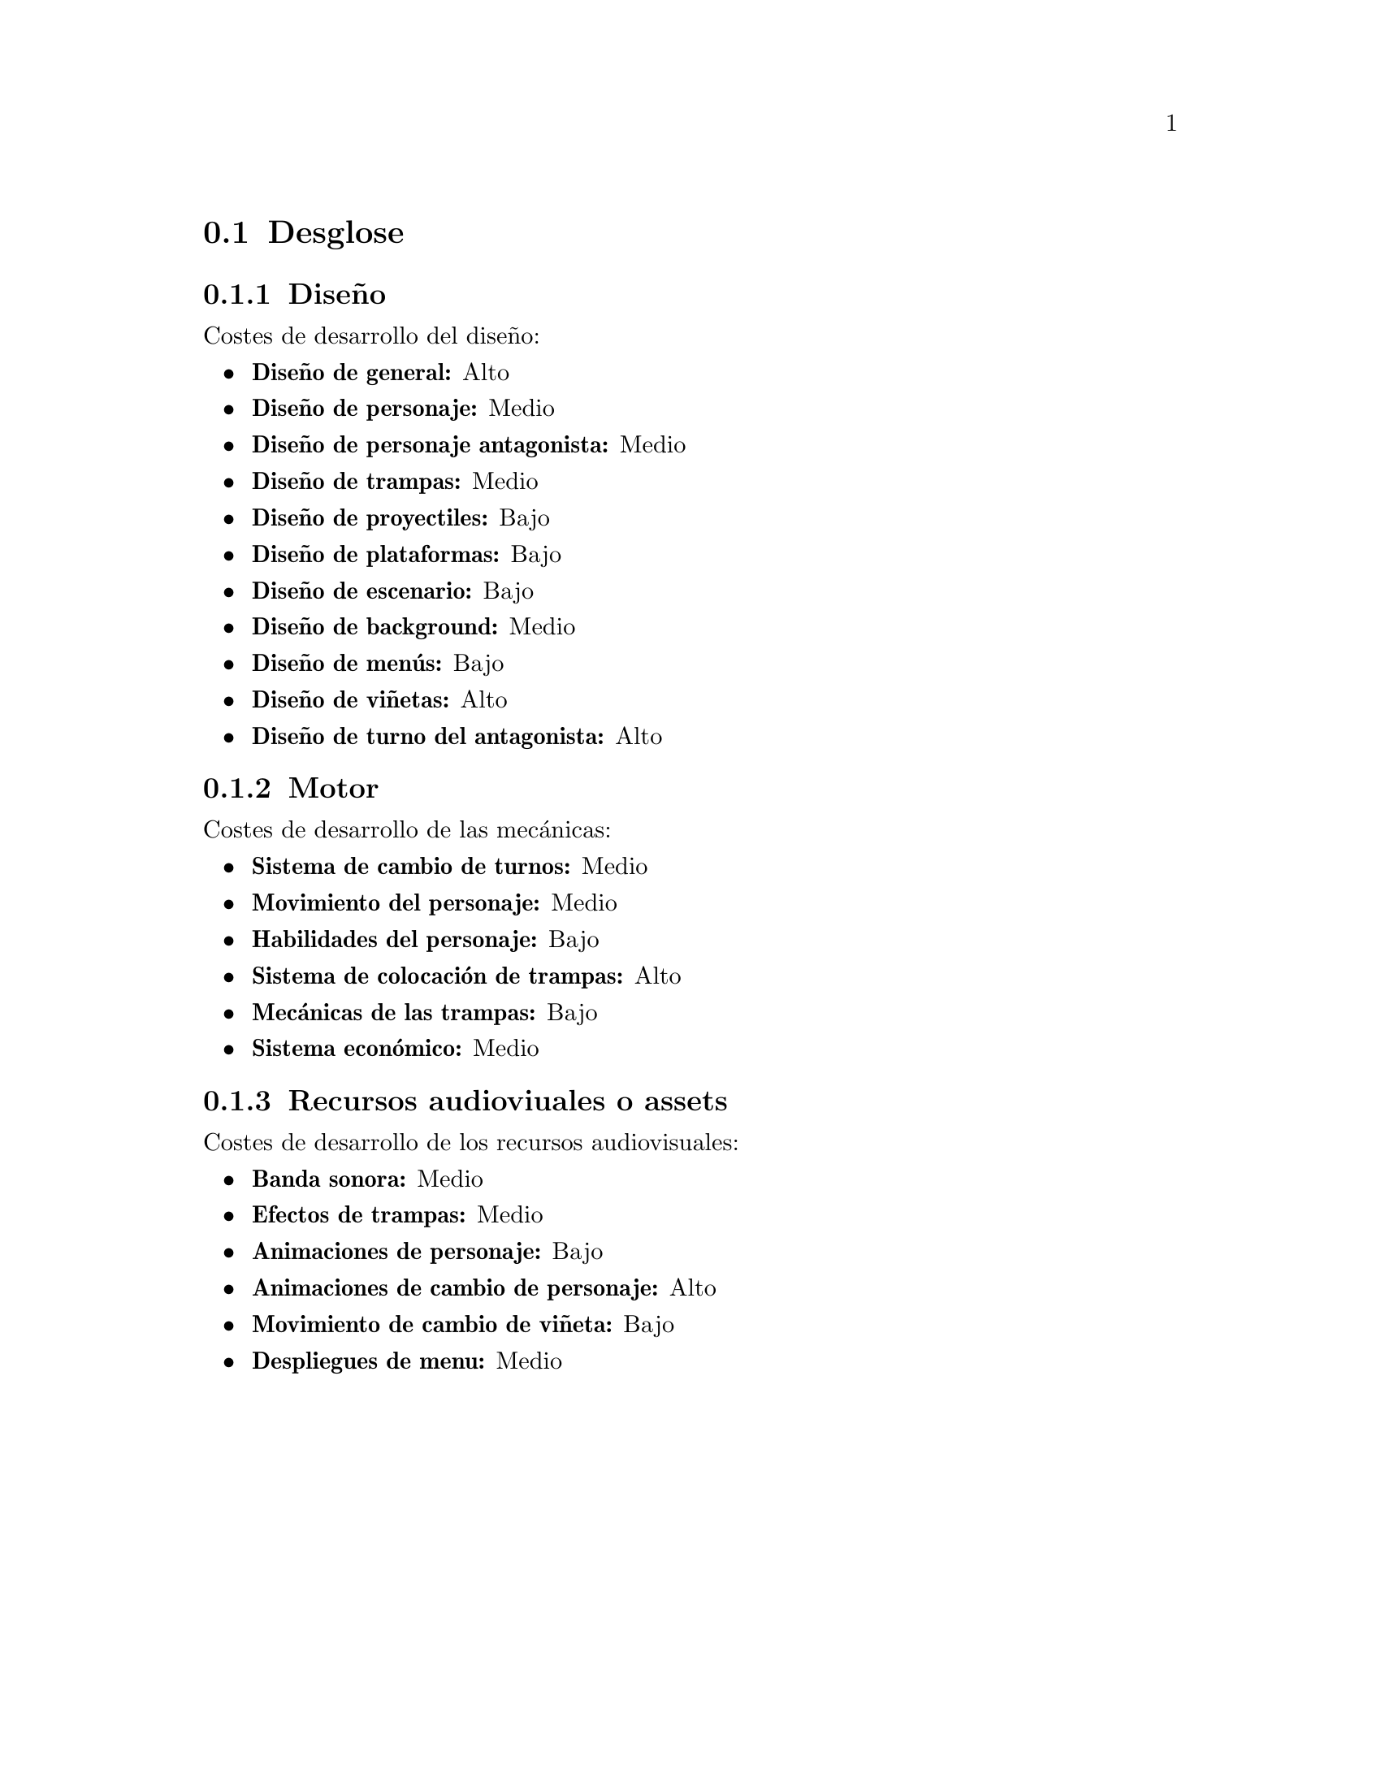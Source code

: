 @c Subsection 3.2.1: Desglose de elementos finalizados
@node Desglose
@section Desglose

@menu
* Diseño:: ...
* Motor:: ...
* Recursos audioviuales o assets:: ...
@end menu

@c Subsection 3.2.1: Diseño
@node Diseño
@subsection Diseño

Costes de desarrollo del diseño:

@itemize @bullet
@item
@b{Diseño de general:} Alto
@item
@b{Diseño de personaje:} Medio
@item
@b{Diseño de personaje antagonista:} Medio
@item
@b{Diseño de trampas:} Medio
@item
@b{Diseño de proyectiles:} Bajo
@item
@b{Diseño de plataformas:} Bajo
@item
@b{Diseño de escenario:} Bajo
@item
@b{Diseño de background:} Medio
@item
@b{Diseño de menús:} Bajo
@item
@b{Diseño de viñetas:} Alto
@item
@b{Diseño de turno del antagonista:} Alto
@end itemize

@c Subsection 3.2.2: Motor
@node Motor
@subsection Motor

Costes de desarrollo de las mecánicas:

@itemize @bullet
@item
@b{Sistema de cambio de turnos:} Medio
@item
@b{Movimiento del personaje:} Medio
@item
@b{Habilidades del personaje:} Bajo
@item
@b{Sistema de colocación de trampas:} Alto
@item
@b{Mecánicas de las trampas:} Bajo
@item
@b{Sistema económico:} Medio
@end itemize


@c Subsection 3.2.3: Recursos audiovisuales o assets
@node Recursos audioviuales o assets
@subsection Recursos audioviuales o assets

Costes de desarrollo de los recursos audiovisuales:

@itemize @bullet
@item
@b{Banda sonora:} Medio
@item
@b{Efectos de trampas:} Medio
@item
@b{Animaciones de personaje:} Bajo
@item
@b{Animaciones de cambio de personaje:} Alto
@item
@b{Movimiento de cambio de viñeta:} Bajo
@item
@b{Despliegues de menu:} Medio
@end itemize
